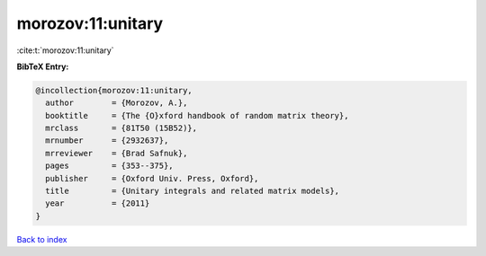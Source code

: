 morozov:11:unitary
==================

:cite:t:`morozov:11:unitary`

**BibTeX Entry:**

.. code-block:: bibtex

   @incollection{morozov:11:unitary,
     author        = {Morozov, A.},
     booktitle     = {The {O}xford handbook of random matrix theory},
     mrclass       = {81T50 (15B52)},
     mrnumber      = {2932637},
     mrreviewer    = {Brad Safnuk},
     pages         = {353--375},
     publisher     = {Oxford Univ. Press, Oxford},
     title         = {Unitary integrals and related matrix models},
     year          = {2011}
   }

`Back to index <../By-Cite-Keys.rst>`_
